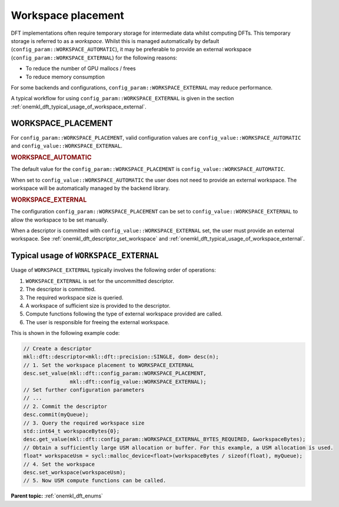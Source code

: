 .. SPDX-FileCopyrightText: Codeplay Software
..
.. SPDX-License-Identifier: CC-BY-4.0

.. _onemkl_dft_config_workspace_placement:

Workspace placement
--------------------------------------

DFT implementations often require temporary storage for intermediate data whilst computing DFTs.
This temporary storage is referred to as a *workspace*.
Whilst this is managed automatically by default (``config_param::WORKSPACE_AUTOMATIC``), 
it may be preferable to provide an external workspace (``config_param::WORKSPACE_EXTERNAL``) for the following reasons:

* To reduce the number of GPU mallocs / frees
* To reduce memory consumption

For some backends and configurations, ``config_param::WORKSPACE_EXTERNAL`` may reduce performance.

A typical workflow for using ``config_param::WORKSPACE_EXTERNAL`` is given in the section :ref:`onemkl_dft_typical_usage_of_workspace_external`.

WORKSPACE_PLACEMENT
+++++++++++++++++++

For ``config_param::WORKSPACE_PLACEMENT``, valid configuration values are ``config_value::WORKSPACE_AUTOMATIC`` and ``config_value::WORKSPACE_EXTERNAL``.

.. container:: section

  .. _onemkl_dft_config_value_workspace_automatic:

  .. rubric:: WORKSPACE_AUTOMATIC

The default value for the ``config_param::WORKSPACE_PLACEMENT`` is ``config_value::WORKSPACE_AUTOMATIC``. 

When set to ``config_value::WORKSPACE_AUTOMATIC`` the user does not need to provide an external workspace. The workspace will be automatically managed by the backend library.

.. container:: section

  .. _onemkl_dft_config_value_workspace_external:

  .. rubric:: WORKSPACE_EXTERNAL

The configuration ``config_param::WORKSPACE_PLACEMENT`` can be set to 
``config_value::WORKSPACE_EXTERNAL`` to allow the workspace to be set manually. 

When a descriptor is committed with ``config_value::WORKSPACE_EXTERNAL`` set, 
the user must provide an external workspace. 
See :ref:`onemkl_dft_descriptor_set_workspace` and :ref:`onemkl_dft_typical_usage_of_workspace_external`.

.. _onemkl_dft_typical_usage_of_workspace_external:

Typical usage of ``WORKSPACE_EXTERNAL``
+++++++++++++++++++++++++++++++++++++++

Usage of ``WORKSPACE_EXTERNAL`` typically involves the following order of operations:

#. ``WORKSPACE_EXTERNAL`` is set for the uncommitted descriptor.
#. The descriptor is committed.
#. The required workspace size is queried.
#. A workspace of sufficient size is provided to the descriptor.
#. Compute functions following the type of external workspace provided are called.
#. The user is responsible for freeing the external workspace.

This is shown in the following example code:

.. code-block:: cpp

   // Create a descriptor
   mkl::dft::descriptor<mkl::dft::precision::SINGLE, dom> desc(n);
   // 1. Set the workspace placement to WORKSPACE_EXTERNAL
   desc.set_value(mkl::dft::config_param::WORKSPACE_PLACEMENT, 
                  mkl::dft::config_value::WORKSPACE_EXTERNAL);
   // Set further configuration parameters
   // ...
   // 2. Commit the descriptor
   desc.commit(myQueue);
   // 3. Query the required workspace size
   std::int64_t workspaceBytes{0};
   desc.get_value(mkl::dft::config_param::WORKSPACE_EXTERNAL_BYTES_REQUIRED, &workspaceBytes);
   // Obtain a sufficiently large USM allocation or buffer. For this example, a USM allocation is used.
   float* workspaceUsm = sycl::malloc_device<float>(workspaceBytes / sizeof(float), myQueue);
   // 4. Set the workspace
   desc.set_workspace(workspaceUsm);
   // 5. Now USM compute functions can be called.


**Parent topic:** :ref:`onemkl_dft_enums`

